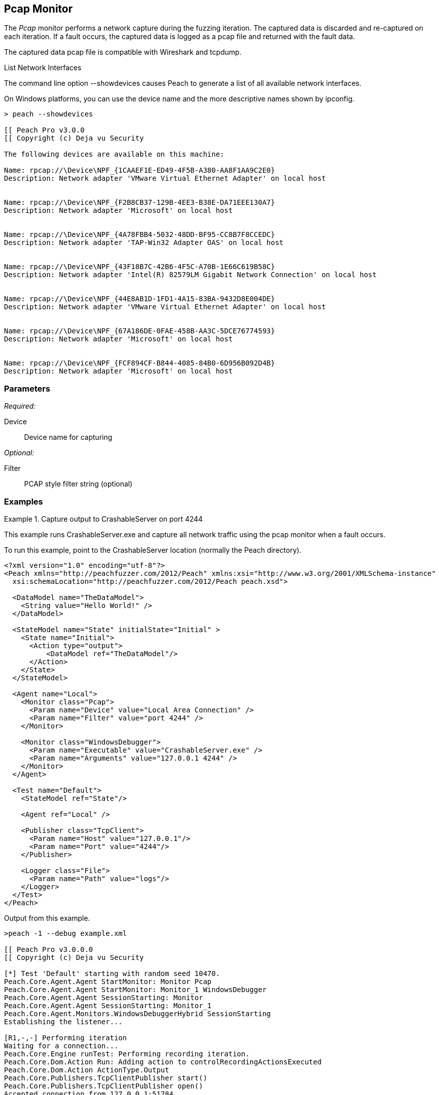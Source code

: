 <<<
[[Monitors_Pcap]]
== Pcap Monitor

The _Pcap_ monitor performs a network capture during the fuzzing iteration. The captured data is discarded and re-captured on each iteration. If a fault occurs, the captured data is logged as a pcap file and returned with the fault data. 

The captured data pcap file is compatible with Wireshark and tcpdump.

.List Network Interfaces
****
The command line option +--showdevices+ causes Peach to generate a list of all available network interfaces. 

On Windows platforms, you can use the device name and the more descriptive names shown by +ipconfig+.

-----------------------------------------------------------------
> peach --showdevices

[[ Peach Pro v3.0.0
[[ Copyright (c) Deja vu Security

The following devices are available on this machine:

Name: rpcap://\Device\NPF_{1CAAEF1E-ED49-4F5B-A380-AA8F1AA9C2E0}
Description: Network adapter 'VMware Virtual Ethernet Adapter' on local host


Name: rpcap://\Device\NPF_{F2B8CB37-129B-4EE3-B38E-DA71EEE130A7}
Description: Network adapter 'Microsoft' on local host


Name: rpcap://\Device\NPF_{4A78FBB4-5032-48DD-BF95-CC8B7F8CCEDC}
Description: Network adapter 'TAP-Win32 Adapter OAS' on local host


Name: rpcap://\Device\NPF_{43F18B7C-42B6-4F5C-A70B-1E66C619B58C}
Description: Network adapter 'Intel(R) 82579LM Gigabit Network Connection' on local host


Name: rpcap://\Device\NPF_{44E8AB1D-1FD1-4A15-83BA-9432D8E004DE}
Description: Network adapter 'VMware Virtual Ethernet Adapter' on local host


Name: rpcap://\Device\NPF_{67A186DE-0FAE-458B-AA3C-5DCE76774593}
Description: Network adapter 'Microsoft' on local host


Name: rpcap://\Device\NPF_{FCF894CF-B844-4085-84B0-6D956B092D4B}
Description: Network adapter 'Microsoft' on local host
-----------------------------------------------------------------
****

=== Parameters

_Required:_

Device:: Device name for capturing

_Optional:_

Filter:: PCAP style filter string (optional)

=== Examples

.Capture output to CrashableServer on port 4244
==================
This example runs CrashableServer.exe and capture all network traffic using the pcap monitor when a fault occurs. 

To run this example, point to the CrashableServer location (normally the Peach directory).

[source,xml]
----
<?xml version="1.0" encoding="utf-8"?>
<Peach xmlns="http://peachfuzzer.com/2012/Peach" xmlns:xsi="http://www.w3.org/2001/XMLSchema-instance"
  xsi:schemaLocation="http://peachfuzzer.com/2012/Peach peach.xsd">

  <DataModel name="TheDataModel">
    <String value="Hello World!" />
  </DataModel>

  <StateModel name="State" initialState="Initial" >
    <State name="Initial">
      <Action type="output">
          <DataModel ref="TheDataModel"/>
      </Action>
    </State>
  </StateModel>

  <Agent name="Local">
    <Monitor class="Pcap">
      <Param name="Device" value="Local Area Connection" />
      <Param name="Filter" value="port 4244" />
    </Monitor>

    <Monitor class="WindowsDebugger">
      <Param name="Executable" value="CrashableServer.exe" />
      <Param name="Arguments" value="127.0.0.1 4244" />
    </Monitor>
  </Agent>

  <Test name="Default">
    <StateModel ref="State"/>

    <Agent ref="Local" />

    <Publisher class="TcpClient">
      <Param name="Host" value="127.0.0.1"/>
      <Param name="Port" value="4244"/>
    </Publisher>

    <Logger class="File">
      <Param name="Path" value="logs"/>
    </Logger>
  </Test>
</Peach>
----

Output from this example.

----
>peach -1 --debug example.xml

[[ Peach Pro v3.0.0.0
[[ Copyright (c) Deja vu Security

[*] Test 'Default' starting with random seed 10470.
Peach.Core.Agent.Agent StartMonitor: Monitor Pcap
Peach.Core.Agent.Agent StartMonitor: Monitor_1 WindowsDebugger
Peach.Core.Agent.Agent SessionStarting: Monitor
Peach.Core.Agent.Agent SessionStarting: Monitor_1
Peach.Core.Agent.Monitors.WindowsDebuggerHybrid SessionStarting
Establishing the listener...

[R1,-,-] Performing iteration
Waiting for a connection...
Peach.Core.Engine runTest: Performing recording iteration.
Peach.Core.Dom.Action Run: Adding action to controlRecordingActionsExecuted
Peach.Core.Dom.Action ActionType.Output
Peach.Core.Publishers.TcpClientPublisher start()
Peach.Core.Publishers.TcpClientPublisher open()
Accepted connection from 127.0.0.1:51784.
Peach.Core.Publishers.TcpClientPublisher output(12 bytes)
Peach.Core.Publishers.TcpClientPublisher

00000000   48 65 6C 6C 6F 20 57 6F  72 6C 64 21               Hello World!

Received 12 bytes from client.
Peach.Core.Publishers.TcpClientPublisher close()
Peach.Core.Publishers.TcpClientPublisher Shutting down connection to 127.0.0.1:4244
Connection closed by peer.
Shutting connection down...
Connection is down.
Waiting for a connection...
Peach.Core.Publishers.TcpClientPublisher Read 0 bytes from 127.0.0.1:4244, closing client connection.
Peach.Core.Publishers.TcpClientPublisher Closing connection to 127.0.0.1:4244
Peach.Core.Agent.Monitors.WindowsDebuggerHybrid DetectedFault()
Peach.Core.Agent.Monitors.WindowsDebuggerHybrid DetectedFault() - No fault detected
Peach.Core.Engine runTest: context.config.singleIteration == true
Peach.Core.Publishers.TcpClientPublisher stop()
Peach.Core.Agent.Agent SessionFinished: Monitor_1
Peach.Core.Agent.Monitors.WindowsDebuggerHybrid SessionFinished
Peach.Core.Agent.Monitors.WindowsDebuggerHybrid _StopDebugger
Peach.Core.Agent.Monitors.WindowsDebuggerHybrid _FinishDebugger
Peach.Core.Agent.Monitors.WindowsDebuggerHybrid _StopDebugger
Peach.Core.Agent.Agent SessionFinished: Monitor
Peach.Core.Agent.Monitors.WindowsDebuggerHybrid _StopDebugger
Peach.Core.Agent.Monitors.WindowsDebuggerHybrid _FinishDebugger
Peach.Core.Agent.Monitors.WindowsDebuggerHybrid _StopDebugger

[*] Test 'Default' finished.
----

Running this example for a few iterations will produce a crash. When Peach is logging the fault, a pcap file is created inside the fault record.

==================

